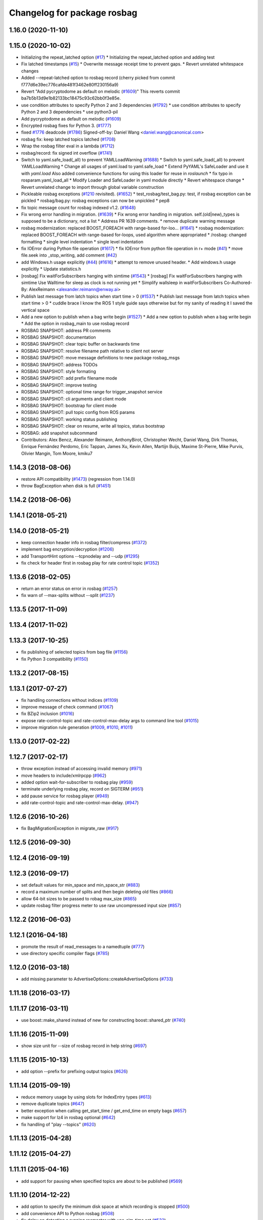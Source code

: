 ^^^^^^^^^^^^^^^^^^^^^^^^^^^^
Changelog for package rosbag
^^^^^^^^^^^^^^^^^^^^^^^^^^^^

1.16.0 (2020-11-10)
-------------------

1.15.0 (2020-10-02)
-------------------
* Initializing the repeat_latched option (`#17 <https://github.com/locusrobotics/ros_comm/issues/17>`_)
  * Initializing the repeat_latched option and adding test
* Fix latched timestamps (`#15 <https://github.com/locusrobotics/ros_comm/issues/15>`_)
  * Overwrite message receipt time to prevent gaps.
  * Revert unrelated whitespace changes
* Added --repeat-latched option to rosbag record
  (cherry picked from commit f777d6e39ec776cafde481f3462e80ff230156a9)
* Revert "Add pycryptodome as default on melodic (`#1609 <https://github.com/locusrobotics/ros_comm/issues/1609>`_)"
  This reverts commit ba7b5b13d9e1b82133bc18475c93c62bb0f3e85e.
* use condition attributes to specify Python 2 and 3 dependencies (`#1792 <https://github.com/locusrobotics/ros_comm/issues/1792>`_)
  * use condition attributes to specify Python 2 and 3 dependencies
  * use python3-pil
* Add pycryptodome as default on melodic (`#1609 <https://github.com/locusrobotics/ros_comm/issues/1609>`_)
* Encrypted rosbag fixes for Python 3. (`#1777 <https://github.com/locusrobotics/ros_comm/issues/1777>`_)
* fixed `#1776 <https://github.com/locusrobotics/ros_comm/issues/1776>`_ deadcode (`#1786 <https://github.com/locusrobotics/ros_comm/issues/1786>`_)
  Signed-off-by: Daniel Wang <daniel.wang@canonical.com>
* rosbag fix: keep latched topics latched (`#1708 <https://github.com/locusrobotics/ros_comm/issues/1708>`_)
* Wrap the rosbag filter eval in a lambda (`#1712 <https://github.com/locusrobotics/ros_comm/issues/1712>`_)
* rosbag/record: fix signed int overflow (`#1741 <https://github.com/locusrobotics/ros_comm/issues/1741>`_)
* Switch to yaml.safe_load(_all) to prevent YAMLLoadWarning (`#1688 <https://github.com/locusrobotics/ros_comm/issues/1688>`_)
  * Switch to yaml.safe_load(_all) to prevent YAMLLoadWarning
  * Change all usages of yaml.load to yaml.safe_load
  * Extend PyYAML's SafeLoader and use it with `yaml.load`
  Also added convenience functions for using this loader for reuse in
  `roslaunch`
  * fix typo in rosparam.yaml_load_all
  * Modify Loader and SafeLoader in yaml module directly
  * Revert whitespace change
  * Revert unrelated change to import through global variable construction
* Pickleable rosbag exceptions (`#1210 <https://github.com/locusrobotics/ros_comm/issues/1210>`_ revisited). (`#1652 <https://github.com/locusrobotics/ros_comm/issues/1652>`_)
  * test_rosbag/test_bag.py: test, if rosbag exception can be pickled
  * rosbag/bag.py: rosbag exceptions can now be unpickled
  * pep8
* fix topic message count for rosbag indexed v1.2. (`#1648 <https://github.com/locusrobotics/ros_comm/issues/1648>`_)
* Fix wrong error handling in migration. (`#1639 <https://github.com/locusrobotics/ros_comm/issues/1639>`_)
  * Fix wrong error handling in migration.
  self.(old|new)_types is supposed to be a dictionary, not a list
  * Address PR 1639 comments.
  * remove duplicate warning message
* rosbag modernization: replaced BOOST_FOREACH with range-based for-loo… (`#1641 <https://github.com/locusrobotics/ros_comm/issues/1641>`_)
  * rosbag modernization: replaced BOOST_FOREACH with range-based for-loops, used algorithm where appropriated
  * /rosbag: changed formatting
  * single level indentation
  * single level indentation
* fix IOError during Python file operation (`#1617 <https://github.com/locusrobotics/ros_comm/issues/1617>`_)
  * fix IOError from python file operation in r+ mode (`#41 <https://github.com/locusrobotics/ros_comm/issues/41>`_)
  * move file.seek into _stop_writing, add comment (`#42 <https://github.com/locusrobotics/ros_comm/issues/42>`_)
* add Windows.h usage explicitly (`#44 <https://github.com/locusrobotics/ros_comm/issues/44>`_) (`#1616 <https://github.com/locusrobotics/ros_comm/issues/1616>`_)
  * attempt to remove unused header.
  * Add windows.h usage explicitly
  * Update statistics.h
* [rosbag] Fix waitForSubscribers hanging with simtime (`#1543 <https://github.com/locusrobotics/ros_comm/issues/1543>`_)
  * [rosbag] Fix waitForSubscribers hanging with simtime
  Use Walltime for sleep as clock is not running yet
  * Simplify wallsleep in waitForSubscribers
  Co-Authored-By: AlexReimann <alexander.reimann@enway.ai>
* Publish last message from latch topics when start time > 0 (`#1537 <https://github.com/locusrobotics/ros_comm/issues/1537>`_)
  * Publish last message from latch topics when start time > 0
  * cuddle brace
  I know the ROS 1 style guide says otherwise but for my sanity of reading it I saved the vertical space
* Add a new option to publish when a bag write begin (`#1527 <https://github.com/locusrobotics/ros_comm/issues/1527>`_)
  * Add a new option to publish when a bag write begin
  * Add the option in rosbag_main to use rosbag record
* ROSBAG SNAPSHOT: address PR comments
* ROSBAG SNAPSHOT: documentation
* ROSBAG SNAPSHOT: clear topic buffer on backwards time
* ROSBAG SNAPSHOT: resolve filename path relative to client not server
* ROSBAG SNAPSHOT: move message definitions to new package rosbag_msgs
* ROSBAG SNAPSHOT: address TODOs
* ROSBAG SNAPSHOT: style formating
* ROSBAG SNAPSHOT: add prefix filename mode
* ROSBAG SNAPSHOT: improve testing
* ROSBAG SNAPSHOT: optional time range for trigger_snapshot service
* ROSBAG SNAPSHOT: cli arguments and client mode
* ROSBAG SNAPSHOT: bootstrap for client mode
* ROSBAG SNAPSHOT: pull topic config from ROS params
* ROSBAG SNAPSHOT: working status publishing
* ROSBAG SNAPSHOT: clear on resume, write all topics, status bootstrap
* ROSBAG: add snapshot subcommand
* Contributors: Alex Bencz, Alexander Reimann, AnthonyBirot, Christopher Wecht, Daniel Wang, Dirk Thomas, Enrique Fernández Perdomo, Eric Tappan, James Xu, Kevin Allen, Martijn Buijs, Maxime St-Pierre, Mike Purvis, Olivier Mangin, Tom Moore, kmiku7

1.14.3 (2018-08-06)
-------------------
* restore API compatibility (`#1473 <https://github.com/ros/ros_comm/issues/1473>`_) (regression from 1.14.0)
* throw BagException when disk is full (`#1451 <https://github.com/ros/ros_comm/issues/1451>`_)

1.14.2 (2018-06-06)
-------------------

1.14.1 (2018-05-21)
-------------------

1.14.0 (2018-05-21)
-------------------
* keep connection header info in rosbag filter/compress (`#1372 <https://github.com/ros/ros_comm/issues/1372>`_)
* implement bag encryption/decryption (`#1206 <https://github.com/ros/ros_comm/issues/1206>`_)
* add TransportHint options --tcpnodelay and --udp (`#1295 <https://github.com/ros/ros_comm/issues/1295>`_)
* fix check for header first in rosbag play for rate control topic (`#1352 <https://github.com/ros/ros_comm/issues/1352>`_)

1.13.6 (2018-02-05)
-------------------
* return an error status on error in rosbag (`#1257 <https://github.com/ros/ros_comm/issues/1257>`_)
* fix warn of --max-splits without --split (`#1237 <https://github.com/ros/ros_comm/issues/1237>`_)

1.13.5 (2017-11-09)
-------------------

1.13.4 (2017-11-02)
-------------------

1.13.3 (2017-10-25)
-------------------
* fix publishing of selected topics from bag file (`#1156 <https://github.com/ros/ros_comm/issues/1156>`_)
* fix Python 3 compatibility (`#1150 <https://github.com/ros/ros_comm/issues/1150>`_)

1.13.2 (2017-08-15)
-------------------

1.13.1 (2017-07-27)
-------------------
* fix handling connections without indices (`#1109 <https://github.com/ros/ros_comm/pull/1109>`_)
* improve message of check command (`#1067 <https://github.com/ros/ros_comm/pull/1067>`_)
* fix BZip2 inclusion (`#1016 <https://github.com/ros/ros_comm/pull/1016>`_)
* expose rate-control-topic and rate-control-max-delay args to command line tool (`#1015 <https://github.com/ros/ros_comm/pull/1015>`_)
* improve migration rule generation (`#1009 <https://github.com/ros/ros_comm/pull/1009>`_, `#1010 <https://github.com/ros/ros_comm/pull/1010>`_, `#1011 <https://github.com/ros/ros_comm/pull/1011>`_)

1.13.0 (2017-02-22)
-------------------

1.12.7 (2017-02-17)
-------------------
* throw exception instead of accessing invalid memory (`#971 <https://github.com/ros/ros_comm/pull/971>`_)
* move headers to include/xmlrpcpp (`#962 <https://github.com/ros/ros_comm/issues/962>`_)
* added option wait-for-subscriber to rosbag play (`#959 <https://github.com/ros/ros_comm/issues/959>`_)
* terminate underlying rosbag play, record  on SIGTERM (`#951 <https://github.com/ros/ros_comm/issues/951>`_)
* add pause service for rosbag player (`#949 <https://github.com/ros/ros_comm/issues/949>`_)
* add rate-control-topic and rate-control-max-delay. (`#947 <https://github.com/ros/ros_comm/issues/947>`_)

1.12.6 (2016-10-26)
-------------------
* fix BagMigrationException in migrate_raw (`#917 <https://github.com/ros/ros_comm/issues/917>`_)

1.12.5 (2016-09-30)
-------------------

1.12.4 (2016-09-19)
-------------------

1.12.3 (2016-09-17)
-------------------
* set default values for min_space and min_space_str (`#883 <https://github.com/ros/ros_comm/issues/883>`_)
* record a maximum number of splits and then begin deleting old files (`#866 <https://github.com/ros/ros_comm/issues/866>`_)
* allow 64-bit sizes to be passed to robag max_size (`#865 <https://github.com/ros/ros_comm/issues/865>`_)
* update rosbag filter progress meter to use raw uncompressed input size (`#857 <https://github.com/ros/ros_comm/issues/857>`_)

1.12.2 (2016-06-03)
-------------------

1.12.1 (2016-04-18)
-------------------
* promote the result of read_messages to a namedtuple (`#777 <https://github.com/ros/ros_comm/pull/777>`_)
* use directory specific compiler flags (`#785 <https://github.com/ros/ros_comm/pull/785>`_)

1.12.0 (2016-03-18)
-------------------
* add missing parameter to AdvertiseOptions::createAdvertiseOptions (`#733 <https://github.com/ros/ros_comm/issues/733>`_)

1.11.18 (2016-03-17)
--------------------

1.11.17 (2016-03-11)
--------------------
* use boost::make_shared instead of new for constructing boost::shared_ptr (`#740 <https://github.com/ros/ros_comm/issues/740>`_)

1.11.16 (2015-11-09)
--------------------
* show size unit for --size of rosbag record in help string (`#697 <https://github.com/ros/ros_comm/pull/697>`_)

1.11.15 (2015-10-13)
--------------------
* add option --prefix for prefixing output topics (`#626 <https://github.com/ros/ros_comm/pull/626>`_)

1.11.14 (2015-09-19)
--------------------
* reduce memory usage by using slots for IndexEntry types (`#613 <https://github.com/ros/ros_comm/pull/613>`_)
* remove duplicate topics (`#647 <https://github.com/ros/ros_comm/issues/647>`_)
* better exception when calling get_start_time / get_end_time on empty bags (`#657 <https://github.com/ros/ros_comm/pull/657>`_)
* make support for lz4 in rosbag optional (`#642 <https://github.com/ros/ros_comm/pull/642>`_)
* fix handling of "play --topics" (`#620 <https://github.com/ros/ros_comm/issues/620>`_)

1.11.13 (2015-04-28)
--------------------

1.11.12 (2015-04-27)
--------------------

1.11.11 (2015-04-16)
--------------------
* add support for pausing when specified topics are about to be published (`#569 <https://github.com/ros/ros_comm/pull/569>`_)

1.11.10 (2014-12-22)
--------------------
* add option to specify the minimum disk space at which recording is stopped (`#500 <https://github.com/ros/ros_comm/pull/500>`_)
* add convenience API to Python rosbag (`#508 <https://github.com/ros/ros_comm/issues/508>`_)
* fix delay on detecting a running rosmaster with use_sim_time set (`#532 <https://github.com/ros/ros_comm/pull/532>`_)

1.11.9 (2014-08-18)
-------------------

1.11.8 (2014-08-04)
-------------------

1.11.7 (2014-07-18)
-------------------

1.11.6 (2014-07-10)
-------------------
* fix rosbag record prefix (`#449 <https://github.com/ros/ros_comm/issues/449>`_)

1.11.5 (2014-06-24)
-------------------
* Fix typo in rosbag usage

1.11.4 (2014-06-16)
-------------------
* Python 3 compatibility (`#426 <https://github.com/ros/ros_comm/issues/426>`_, `#430 <https://github.com/ros/ros_comm/issues/430>`_)

1.11.3 (2014-05-21)
-------------------

1.11.2 (2014-05-08)
-------------------

1.11.1 (2014-05-07)
-------------------
* add lz4 compression to rosbag (Python and C++) (`#356 <https://github.com/ros/ros_comm/issues/356>`_)
* fix rosbag record --node (`#357 <https://github.com/ros/ros_comm/issues/357>`_)
* move rosbag dox to rosbag_storage (`#389 <https://github.com/ros/ros_comm/issues/389>`_)

1.11.0 (2014-03-04)
-------------------
* use catkin_install_python() to install Python scripts (`#361 <https://github.com/ros/ros_comm/issues/361>`_)

1.10.0 (2014-02-11)
-------------------
* remove use of __connection header

1.9.54 (2014-01-27)
-------------------
* readd missing declaration of rosbag::createAdvertiseOptions (`#338 <https://github.com/ros/ros_comm/issues/338>`_)

1.9.53 (2014-01-14)
-------------------

1.9.52 (2014-01-08)
-------------------

1.9.51 (2014-01-07)
-------------------
* move several client library independent parts from ros_comm into roscpp_core, split rosbag storage specific stuff from client library usage (`#299 <https://github.com/ros/ros_comm/issues/299>`_)
* fix return value on platforms where char is unsigned.
* fix usage of boost include directories

1.9.50 (2013-10-04)
-------------------
* add chunksize option to rosbag record

1.9.49 (2013-09-16)
-------------------

1.9.48 (2013-08-21)
-------------------
* search for exported rosbag migration rules based on new package rosbag_migration_rule

1.9.47 (2013-07-03)
-------------------

1.9.46 (2013-06-18)
-------------------
* fix crash in bag migration (`#239 <https://github.com/ros/ros_comm/issues/239>`_)

1.9.45 (2013-06-06)
-------------------
* added option '--duration' to 'rosbag play' (`#121 <https://github.com/ros/ros_comm/issues/121>`_)
* fix missing newlines in rosbag error messages (`#237 <https://github.com/ros/ros_comm/issues/237>`_)
* fix flushing for tools like 'rosbag compress' (`#237 <https://github.com/ros/ros_comm/issues/237>`_)

1.9.44 (2013-03-21)
-------------------
* fix various issues on Windows (`#189 <https://github.com/ros/ros_comm/issues/189>`_)

1.9.43 (2013-03-13)
-------------------

1.9.42 (2013-03-08)
-------------------
* added option '--duration' to 'rosrun rosbag play' (`#121 <https://github.com/ros/ros_comm/issues/121>`_)
* add error message to rosbag when using same in and out file (`#171 <https://github.com/ros/ros_comm/issues/171>`_)

1.9.41 (2013-01-24)
-------------------

1.9.40 (2013-01-13)
-------------------
* fix bagsort script (`#42 <https://github.com/ros/ros_comm/issues/42>`_)

1.9.39 (2012-12-29)
-------------------
* first public release for Groovy

